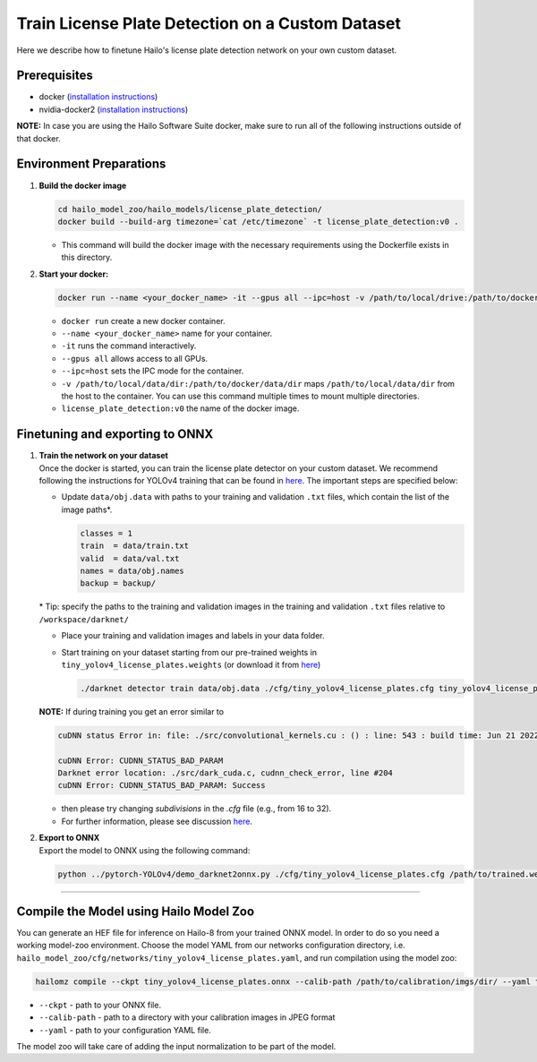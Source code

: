Train License Plate Detection on a Custom Dataset
-------------------------------------------------

Here we describe how to finetune Hailo's license plate detection network on your own custom dataset.

Prerequisites
^^^^^^^^^^^^^


* docker (\ `installation instructions <https://docs.docker.com/engine/install/ubuntu/>`_\ )
* nvidia-docker2 (\ `installation instructions <https://docs.nvidia.com/datacenter/cloud-native/container-toolkit/install-guide.html>`_\ )


**NOTE:**  In case you are using the Hailo Software Suite docker, make sure to run all of the following instructions outside of that docker.


Environment Preparations
^^^^^^^^^^^^^^^^^^^^^^^^


#. 
   **Build the docker image**

   .. code-block::

       cd hailo_model_zoo/hailo_models/license_plate_detection/
       docker build --build-arg timezone=`cat /etc/timezone` -t license_plate_detection:v0 .


   * This command will build the docker image with the necessary requirements using the Dockerfile exists in this directory.

#. 
   **Start your docker:**

   .. code-block::

       docker run --name <your_docker_name> -it --gpus all --ipc=host -v /path/to/local/drive:/path/to/docker/dir license_plate_detection:v0


   * ``docker run`` create a new docker container.
   * ``--name <your_docker_name>`` name for your container.
   * ``-it`` runs the command interactively.
   * ``--gpus all`` allows access to all GPUs.
   * ``--ipc=host`` sets the IPC mode for the container.
   * ``-v /path/to/local/data/dir:/path/to/docker/data/dir`` maps ``/path/to/local/data/dir`` from the host to the container. You can use this command multiple times to mount multiple directories.
   * ``license_plate_detection:v0`` the name of the docker image.

Finetuning and exporting to ONNX
^^^^^^^^^^^^^^^^^^^^^^^^^^^^^^^^


#. | **Train the network on your dataset**
   | Once the docker is started, you can train the license plate detector on your custom dataset. We recommend following the instructions for YOLOv4 training that can be found in `here <https://github.com/AlexeyAB/darknet#how-to-train-to-detect-your-custom-objects>`_. The important steps are specified below:


   * 
     Update ``data/obj.data`` with paths to your training and validation ``.txt`` files, which contain the list of the image paths\*.

     .. code-block::

          classes = 1
          train  = data/train.txt
          valid  = data/val.txt
          names = data/obj.names
          backup = backup/


   \* Tip: specify the paths to the training and validation images in the training and validation ``.txt`` files relative to ``/workspace/darknet/``

   * 
     Place your training and validation images and labels in your data folder.

   * 
     Start training on your dataset starting from our pre-trained weights in ``tiny_yolov4_license_plates.weights`` (or download it from `here <https://hailo-model-zoo.s3.eu-west-2.amazonaws.com/HailoNets/LPR/lp_detector/tiny_yolov4_license_plates/2021-12-23/tiny_yolov4_license_plates.weights>`_\ )

     .. code-block::

          ./darknet detector train data/obj.data ./cfg/tiny_yolov4_license_plates.cfg tiny_yolov4_license_plates.weights -map

   **NOTE:** If during training you get an error similar to

   .. code-block::

      cuDNN status Error in: file: ./src/convolutional_kernels.cu : () : line: 543 : build time: Jun 21 2022 - 20:09:28

      cuDNN Error: CUDNN_STATUS_BAD_PARAM
      Darknet error location: ./src/dark_cuda.c, cudnn_check_error, line #204
      cuDNN Error: CUDNN_STATUS_BAD_PARAM: Success

   * then please try changing `subdivisions` in the `.cfg` file (e.g., from 16 to 32).
   * For further information, please see discussion `here <https://github.com/AlexeyAB/darknet/issues/7153#issuecomment-965272028>`_.



#. | **Export to ONNX**
   | Export the model to ONNX using the following command:

   .. code-block::

       python ../pytorch-YOLOv4/demo_darknet2onnx.py ./cfg/tiny_yolov4_license_plates.cfg /path/to/trained.weights /path/to/some/image.jpg 1

----

Compile the Model using Hailo Model Zoo
^^^^^^^^^^^^^^^^^^^^^^^^^^^^^^^^^^^^^^^

You can generate an HEF file for inference on Hailo-8 from your trained ONNX model. In order to do so you need a working model-zoo environment.
Choose the model YAML from our networks configuration directory, i.e. ``hailo_model_zoo/cfg/networks/tiny_yolov4_license_plates.yaml``\ , and run compilation using the model zoo:

.. code-block::

   hailomz compile --ckpt tiny_yolov4_license_plates.onnx --calib-path /path/to/calibration/imgs/dir/ --yaml tiny_yolov4_license_plates.yaml


* ``--ckpt`` - path to your ONNX file.
* ``--calib-path`` - path to a directory with your calibration images in JPEG format
* ``--yaml`` - path to your configuration YAML file.

The model zoo will take care of adding the input normalization to be part of the model.

